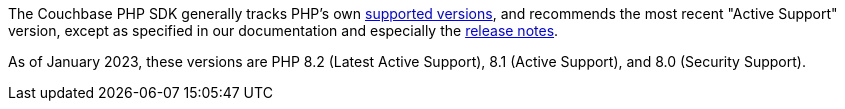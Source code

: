 // tag::supported-versions[]
The Couchbase PHP SDK generally tracks PHP's own https://www.php.net/supported-versions.php[supported versions], and recommends the most recent "Active Support" version, except as specified in our documentation and especially the xref:project-docs:sdk-release-notes.adoc[release notes].

As of January 2023, these versions are PHP 8.2 (Latest Active Support), 8.1 (Active Support), and 8.0 (Security Support).
// end::supported-versions[]

